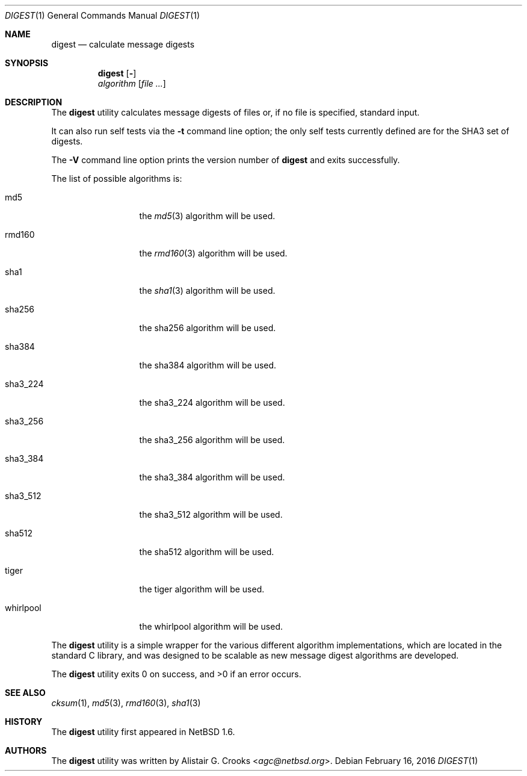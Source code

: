 .\" $NetBSD: digest.1,v 1.8 2016/03/03 22:11:07 agc Exp $
.\"
.\" Copyright (c) 2001-2016 Alistair Crooks <agc@NetBSD.org>
.\" All rights reserved.
.\"
.\" Redistribution and use in source and binary forms, with or without
.\" modification, are permitted provided that the following conditions
.\" are met:
.\" 1. Redistributions of source code must retain the above copyright
.\"    notice, this list of conditions and the following disclaimer.
.\" 2. Redistributions in binary form must reproduce the above copyright
.\"    notice, this list of conditions and the following disclaimer in the
.\"    documentation and/or other materials provided with the distribution.
.\"
.\" THIS SOFTWARE IS PROVIDED BY THE AUTHOR ``AS IS'' AND ANY EXPRESS OR
.\" IMPLIED WARRANTIES, INCLUDING, BUT NOT LIMITED TO, THE IMPLIED WARRANTIES
.\" OF MERCHANTABILITY AND FITNESS FOR A PARTICULAR PURPOSE ARE DISCLAIMED.
.\" IN NO EVENT SHALL THE AUTHOR BE LIABLE FOR ANY DIRECT, INDIRECT,
.\" INCIDENTAL, SPECIAL, EXEMPLARY, OR CONSEQUENTIAL DAMAGES (INCLUDING, BUT
.\" NOT LIMITED TO, PROCUREMENT OF SUBSTITUTE GOODS OR SERVICES; LOSS OF USE,
.\" DATA, OR PROFITS; OR BUSINESS INTERRUPTION) HOWEVER CAUSED AND ON ANY
.\" THEORY OF LIABILITY, WHETHER IN CONTRACT, STRICT LIABILITY, OR TORT
.\" (INCLUDING NEGLIGENCE OR OTHERWISE) ARISING IN ANY WAY OUT OF THE USE OF
.\" THIS SOFTWARE, EVEN IF ADVISED OF THE POSSIBILITY OF SUCH DAMAGE.
.\"
.Dd February 16, 2016
.Dt DIGEST 1
.Os
.Sh NAME
.Nm digest
.Nd calculate message digests
.Sh SYNOPSIS
.Nm
.Op Fl "Vt"
.Ar algorithm
.Op Ar
.Sh DESCRIPTION
The
.Nm
utility calculates message digests of files or,
if no file is specified, standard input.
.Pp
It can also run self tests via the
.Fl t
command line option; the only self tests currently defined are
for the
.Dv SHA3
set of digests.
.Pp
The
.Fl V
command line option prints the version number of
.Nm
and exits successfully.
.Pp
The list of possible algorithms is:
.Bl -tag -width SHA3_512xxx
.It md5
the
.Xr md5 3
algorithm will be used.
.It rmd160
the
.Xr rmd160 3
algorithm will be used.
.It sha1
the
.Xr sha1 3
algorithm will be used.
.It sha256
the
sha256
algorithm will be used.
.It sha384
the
sha384
algorithm will be used.
.It sha3_224
the
sha3_224
algorithm will be used.
.It sha3_256
the
sha3_256
algorithm will be used.
.It sha3_384
the
sha3_384
algorithm will be used.
.It sha3_512
the
sha3_512
algorithm will be used.
.It sha512
the
sha512
algorithm will be used.
.It tiger
the
tiger
algorithm will be used.
.It whirlpool
the
whirlpool
algorithm will be used.
.El
.Pp
The
.Nm
utility is a simple wrapper for the various different
algorithm implementations, which are located in the standard
C library, and was designed to be scalable as new message digest
algorithms are developed.
.Pp
The
.Nm
utility exits 0 on success, and \*[Gt]0 if an error occurs.
.Sh SEE ALSO
.Xr cksum 1 ,
.Xr md5 3 ,
.Xr rmd160 3 ,
.Xr sha1 3
.Sh HISTORY
The
.Nm
utility first appeared in
.Nx 1.6 .
.Sh AUTHORS
The
.Nm
utility was written by
.An Alistair G. Crooks Aq Mt agc@netbsd.org .
